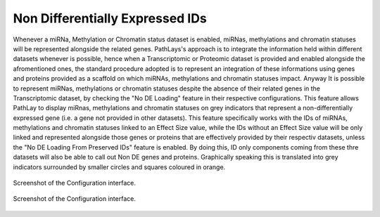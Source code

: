 .. _usage_access_nodeg:


Non Differentially Expressed IDs
================================

Whenever a miRNa, Methylation or Chromatin status dataset is enabled, miRNas, methylations and chromatin statuses will be represented alongside the related genes.
PathLays's approach is to integrate the information held within different datasets whenever is possible, hence when a Transcriptomic or Proteomic dataset is provided and enabled alongside the afromentioned ones, the standard procedure adopted is to represent an integration of these informations using genes and proteins provided as a scaffold on which miRNAs, methylations and chromatin statuses impact.
Anyway It is possible to represent miRNas, methylations or chromatin statuses despite the absence of their related genes in the Transcriptomic dataset, by checking the "No DE Loading" feature in their respective configurations.
This feature allows PathLay to display miRnas, methylations and chromatin statuses on grey indicators that represent a non-differentially expressed gene (i.e. a gene not provided in other datasets).
This feature specifically works with the IDs of miRNAs, methylations and chromatin statuses linked to an Effect Size value, while the IDs without an Effect Size value will be only linked and represented alongside those genes or proteins that are effectively provided by their respectiv datasets, unless the "No DE Loading From Preserved IDs" feature is enabled.
By doing this, ID only components coming from these thre datasets will also be able to call out Non DE genes and proteins.
Graphically speaking this is translated into grey indicators surrounded by smaller circles and squares coloured in orange.


.. figure:: ./img/filters_urna_sel1.png
   :alt: access
   :width: 50%
   :align: center

   Screenshot of the Configuration interface.

.. figure:: ./img/filters_urna_sel2.png
   :alt: access
   :width: 50%
   :align: center

   Screenshot of the Configuration interface.